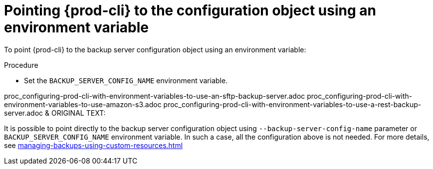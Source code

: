 [id="pointing-prod-cli-to-the-configuration-object-using-an-environment-variable_{context}"]
= Pointing {prod-cli} to the configuration object using an environment variable

To point {prod-cli} to the backup server configuration object using an environment variable:

.Procedure

* Set the `BACKUP_SERVER_CONFIG_NAME` environment variable.

proc_configuring-prod-cli-with-environment-variables-to-use-an-sftp-backup-server.adoc
proc_configuring-prod-cli-with-environment-variables-to-use-amazon-s3.adoc
proc_configuring-prod-cli-with-environment-variables-to-use-a-rest-backup-server.adoc
&
ORIGINAL TEXT:
====
It is possible to point directly to the backup server configuration object using `--backup-server-config-name` parameter or `BACKUP_SERVER_CONFIG_NAME` environment variable.
In such a case, all the configuration above is not needed. For more details, see xref:managing-backups-using-custom-resources.adoc[]
====